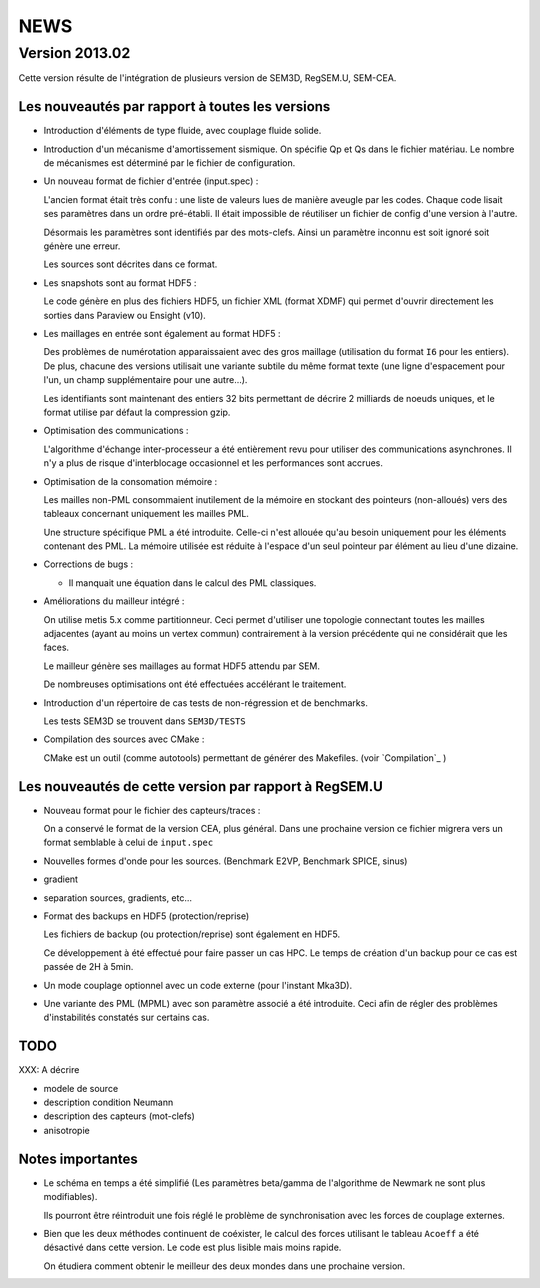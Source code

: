 .. -*- coding: utf-8; mode:rst -*-

NEWS
====

Version 2013.02
---------------

Cette version résulte de l'intégration de plusieurs version de SEM3D,
RegSEM.U, SEM-CEA.

Les nouveautés par rapport à toutes les versions
~~~~~~~~~~~~~~~~~~~~~~~~~~~~~~~~~~~~~~~~~~~~~~~~

- Introduction d'éléments de type fluide, avec couplage fluide solide.

- Introduction d'un mécanisme d'amortissement sismique. On spécifie Qp
  et Qs dans le fichier matériau. Le nombre de mécanismes est
  déterminé par le fichier de configuration.

- Un nouveau format de fichier d'entrée (input.spec) :

  L'ancien format était très confu : une liste de valeurs lues de
  manière aveugle par les codes. Chaque code lisait ses paramètres
  dans un ordre pré-établi. Il était impossible de réutiliser un
  fichier de config d'une version à l'autre.

  Désormais les paramètres sont identifiés par des mots-clefs. Ainsi
  un paramètre inconnu est soit ignoré soit génère une erreur.

  Les sources sont décrites dans ce format.

- Les snapshots sont au format HDF5 :

  Le code génère en plus des fichiers HDF5, un fichier XML (format
  XDMF) qui permet d'ouvrir directement les sorties dans Paraview ou
  Ensight (v10).

- Les maillages en entrée sont également au format HDF5 :

  Des problèmes de numérotation apparaissaient avec des gros maillage
  (utilisation du format ``I6`` pour les entiers). De plus, chacune des
  versions utilisait une variante subtile du même format texte (une
  ligne d'espacement pour l'un, un champ supplémentaire pour une
  autre...).

  Les identifiants sont maintenant des entiers 32 bits permettant de
  décrire 2 milliards de noeuds uniques, et le format utilise par
  défaut la compression gzip.

- Optimisation des communications :

  L'algorithme d'échange inter-processeur a été entièrement revu pour
  utiliser des communications asynchrones. Il n'y a plus de risque
  d'interblocage occasionnel et les performances sont accrues.

- Optimisation de la consomation mémoire :

  Les mailles non-PML consommaient inutilement de la mémoire en
  stockant des pointeurs (non-alloués) vers des tableaux concernant
  uniquement les mailles PML.

  Une structure spécifique PML a été introduite. Celle-ci n'est
  allouée qu'au besoin uniquement pour les éléments contenant des PML.
  La mémoire utilisée est réduite à l'espace d'un seul pointeur par
  élément au lieu d'une dizaine.

- Corrections de bugs :

  - Il manquait une équation dans le calcul des PML classiques.

- Améliorations du mailleur intégré :

  On utilise metis 5.x comme partitionneur. Ceci permet d'utiliser une
  topologie connectant toutes les mailles adjacentes (ayant au moins
  un vertex commun) contrairement à la version précédente qui ne
  considérait que les faces.

  Le mailleur génère ses maillages au format HDF5 attendu par SEM.

  De nombreuses optimisations ont été effectuées accélérant le
  traitement.

- Introduction d'un répertoire de cas tests de non-régression et de
  benchmarks.

  Les tests SEM3D se trouvent dans ``SEM3D/TESTS``

- Compilation des sources avec CMake :

  CMake est un outil (comme autotools) permettant de générer des Makefiles.
  (voir `Compilation`_ )

Les nouveautés de cette version par rapport à RegSEM.U
~~~~~~~~~~~~~~~~~~~~~~~~~~~~~~~~~~~~~~~~~~~~~~~~~~~~~~

- Nouveau format pour le fichier des capteurs/traces :

  On a conservé le format de la version CEA, plus général. Dans une
  prochaine version ce fichier migrera vers un format semblable à
  celui de ``input.spec``

- Nouvelles formes d'onde pour les sources. (Benchmark E2VP, Benchmark
  SPICE, sinus)

- gradient

- separation sources, gradients, etc...

- Format des backups en HDF5 (protection/reprise)

  Les fichiers de backup (ou protection/reprise) sont également en HDF5.

  Ce développement à été effectué pour faire passer un cas HPC. Le
  temps de création d'un backup pour ce cas est passée de 2H à 5min.

- Un mode couplage optionnel avec un code externe (pour l'instant
  Mka3D).

- Une variante des PML (MPML) avec son paramètre associé a été
  introduite. Ceci afin de régler des problèmes d'instabilités
  constatés sur certains cas.



TODO
~~~~

XXX: A décrire

- modele de source

- description condition Neumann

- description des capteurs (mot-clefs)

- anisotropie


Notes importantes
~~~~~~~~~~~~~~~~~

- Le schéma en temps a été simplifié (Les paramètres beta/gamma de
  l'algorithme de Newmark ne sont plus modifiables).

  Ils pourront être réintroduit une fois réglé le problème de
  synchronisation avec les forces de couplage externes.

- Bien que les deux méthodes continuent de coéxister, le calcul des
  forces utilisant le tableau ``Acoeff`` a été désactivé dans cette
  version. Le code est plus lisible mais moins rapide.

  On étudiera comment obtenir le meilleur des deux mondes dans une
  prochaine version.

